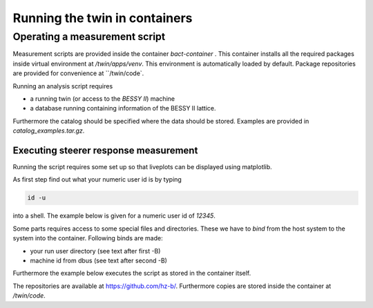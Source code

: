 
Running the twin in containers
==============================

Operating a measurement script
------------------------------

Measurement scripts are provided inside the container `bact-container` .
This container installs all the required packages inside virtual
environment at `/twin/apps/venv`. This environment is automatically
loaded by default. Package repositories are provided for convenience
at ``/twin/code`.

Running an analysis script requires

* a running twin (or access to the `BESSY II`) machine
* a database running containing information of the BESSY II lattice.

Furthermore the catalog should be specified where the data should
be stored. Examples are provided in `catalog_examples.tar.gz`.

Executing steerer response measurement
~~~~~~~~~~~~~~~~~~~~~~~~~~~~~~~~~~~~~~

Running the script requires some set up so that liveplots can be
displayed using matplotlib.

As first step find out what your numeric user id is by typing

.. code-block:: shell

    id -u


into a shell. The example below is given for a numeric user id of `12345`.

Some parts requires access to some special files and directories.
These we have to `bind` from the host system to the system into
the container. Following binds are made:

* your run user directory (see text after first -B)
* machine id from dbus (see text after second -B)

Furthermore the example below executes the script as stored in
the container itself.

.. code-block:: shell
    :linenos:

    singularity run                                                             \
        -B /run/user/12345/:/run/user/12345/                                    \
        -B /var/lib/dbus/machine-id:/var/lib/dbus/machine-id                    \
            bact-container.sif                                                  \
            /twin/code/bact-bessyii-bluesky/scripts/measure_steerer_response.py \
	        --full-run --catalog-name mongo_in_container

The repositories are available at https://github.com/hz-b/. Furthermore
copies are stored inside the container at `/twin/code`.
